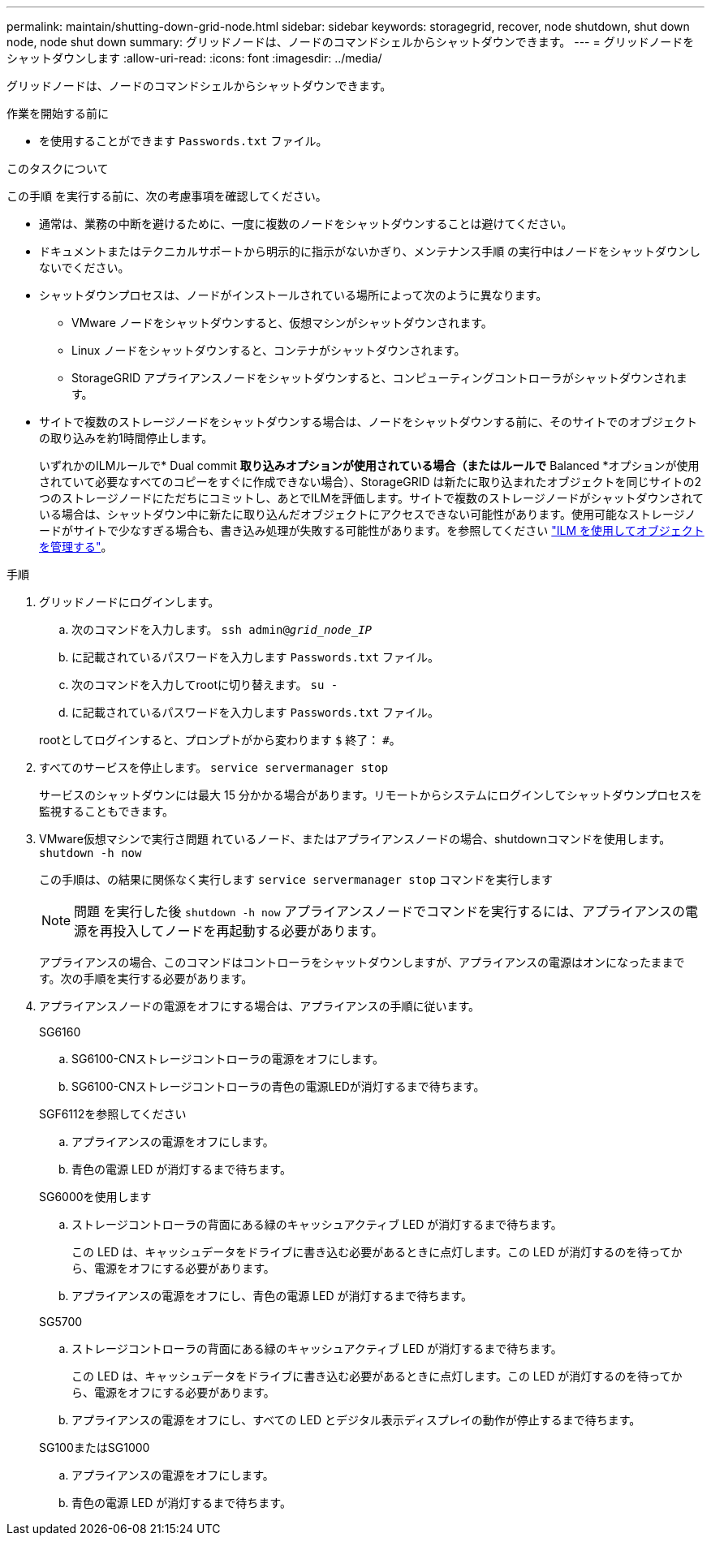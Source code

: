 ---
permalink: maintain/shutting-down-grid-node.html 
sidebar: sidebar 
keywords: storagegrid, recover, node shutdown, shut down node, node shut down 
summary: グリッドノードは、ノードのコマンドシェルからシャットダウンできます。 
---
= グリッドノードをシャットダウンします
:allow-uri-read: 
:icons: font
:imagesdir: ../media/


[role="lead"]
グリッドノードは、ノードのコマンドシェルからシャットダウンできます。

.作業を開始する前に
* を使用することができます `Passwords.txt` ファイル。


.このタスクについて
この手順 を実行する前に、次の考慮事項を確認してください。

* 通常は、業務の中断を避けるために、一度に複数のノードをシャットダウンすることは避けてください。
* ドキュメントまたはテクニカルサポートから明示的に指示がないかぎり、メンテナンス手順 の実行中はノードをシャットダウンしないでください。
* シャットダウンプロセスは、ノードがインストールされている場所によって次のように異なります。
+
** VMware ノードをシャットダウンすると、仮想マシンがシャットダウンされます。
** Linux ノードをシャットダウンすると、コンテナがシャットダウンされます。
** StorageGRID アプライアンスノードをシャットダウンすると、コンピューティングコントローラがシャットダウンされます。


* サイトで複数のストレージノードをシャットダウンする場合は、ノードをシャットダウンする前に、そのサイトでのオブジェクトの取り込みを約1時間停止します。
+
いずれかのILMルールで* Dual commit *取り込みオプションが使用されている場合（またはルールで* Balanced *オプションが使用されていて必要なすべてのコピーをすぐに作成できない場合）、StorageGRID は新たに取り込まれたオブジェクトを同じサイトの2つのストレージノードにただちにコミットし、あとでILMを評価します。サイトで複数のストレージノードがシャットダウンされている場合は、シャットダウン中に新たに取り込んだオブジェクトにアクセスできない可能性があります。使用可能なストレージノードがサイトで少なすぎる場合も、書き込み処理が失敗する可能性があります。を参照してください link:../ilm/index.html["ILM を使用してオブジェクトを管理する"]。



.手順
. グリッドノードにログインします。
+
.. 次のコマンドを入力します。 `ssh admin@_grid_node_IP_`
.. に記載されているパスワードを入力します `Passwords.txt` ファイル。
.. 次のコマンドを入力してrootに切り替えます。 `su -`
.. に記載されているパスワードを入力します `Passwords.txt` ファイル。


+
rootとしてログインすると、プロンプトがから変わります `$` 終了： `#`。

. すべてのサービスを停止します。 `service servermanager stop`
+
サービスのシャットダウンには最大 15 分かかる場合があります。リモートからシステムにログインしてシャットダウンプロセスを監視することもできます。

. VMware仮想マシンで実行さ問題 れているノード、またはアプライアンスノードの場合、shutdownコマンドを使用します。 `shutdown -h now`
+
この手順は、の結果に関係なく実行します `service servermanager stop` コマンドを実行します

+

NOTE: 問題 を実行した後 `shutdown -h now` アプライアンスノードでコマンドを実行するには、アプライアンスの電源を再投入してノードを再起動する必要があります。

+
アプライアンスの場合、このコマンドはコントローラをシャットダウンしますが、アプライアンスの電源はオンになったままです。次の手順を実行する必要があります。

. アプライアンスノードの電源をオフにする場合は、アプライアンスの手順に従います。
+
[role="tabbed-block"]
====
.SG6160
--
.. SG6100-CNストレージコントローラの電源をオフにします。
.. SG6100-CNストレージコントローラの青色の電源LEDが消灯するまで待ちます。


--
.SGF6112を参照してください
--
.. アプライアンスの電源をオフにします。
.. 青色の電源 LED が消灯するまで待ちます。


--
.SG6000を使用します
--
.. ストレージコントローラの背面にある緑のキャッシュアクティブ LED が消灯するまで待ちます。
+
この LED は、キャッシュデータをドライブに書き込む必要があるときに点灯します。この LED が消灯するのを待ってから、電源をオフにする必要があります。

.. アプライアンスの電源をオフにし、青色の電源 LED が消灯するまで待ちます。


--
.SG5700
--
.. ストレージコントローラの背面にある緑のキャッシュアクティブ LED が消灯するまで待ちます。
+
この LED は、キャッシュデータをドライブに書き込む必要があるときに点灯します。この LED が消灯するのを待ってから、電源をオフにする必要があります。

.. アプライアンスの電源をオフにし、すべての LED とデジタル表示ディスプレイの動作が停止するまで待ちます。


--
.SG100またはSG1000
--
.. アプライアンスの電源をオフにします。
.. 青色の電源 LED が消灯するまで待ちます。


--
====

